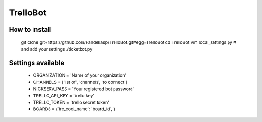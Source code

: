 =========
TrelloBot
=========


How to install
--------------

    git clone git+https://github.com/Fandekasp/TrelloBot.git#egg=TrelloBot
    cd TrelloBot
    vim local_settings.py  # and add your settings
    ./ticketbot.py


Settings available
------------------


 * ORGANIZATION = 'Name of your organization'
 * CHANNELS = ['list of', 'channels', 'to connect']
 * NICKSERV_PASS = 'Your registered bot password'
 * TRELLO_API_KEY = 'trello key'
 * TRELLO_TOKEN = 'trello secret token'
 * BOARDS = {'irc_cool_name': 'board_id', }
